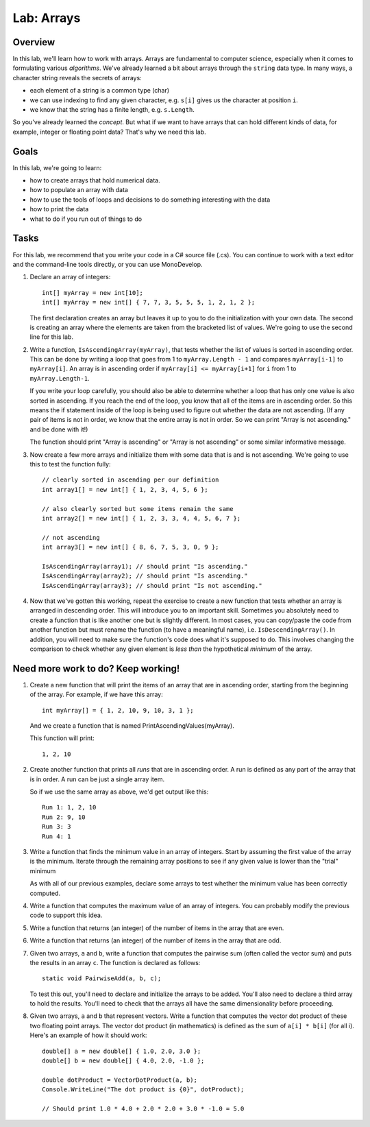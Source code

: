 .. _lab-arrays1d:

.. index::
   single: labs; arrays

Lab: Arrays
==================================

Overview
--------

In this lab, we'll learn how to work with arrays. Arrays are
fundamental to computer science, especially when it comes to
formulating various *algorithms*. We've already learned a bit about
arrays through the ``string`` data type. In many ways, a character
string reveals the secrets of arrays:

- each element of a string is a common type (char)

- we can use indexing to find any given character, e.g. ``s[i]`` gives
  us the character at position ``i``.

- we know that the string has a finite length, e.g. ``s.Length``.

So you've already learned the *concept*. But what if we want to have
arrays that can hold different kinds of data, for example, integer or
floating point data? That's why we need this lab.

Goals
-----

In this lab, we're going to learn:

- how to create arrays that hold numerical data.

- how to populate an array with data

- how to use the tools of loops and decisions to do something interesting with the data

- how to print the data

- what to do if you run out of things to do


Tasks
-----

For this lab, we recommend that you write your code in a C# source
file (.cs). You can continue to work with a text editor and the
command-line tools directly, or you can use MonoDevelop.

#. Declare an array of integers::

      int[] myArray = new int[10];
      int[] myArray = new int[] { 7, 7, 3, 5, 5, 5, 1, 2, 1, 2 };

   The first declaration creates an array but leaves it up to you to
   do the initialization with your own data. The second is creating an
   array where the elements are taken from the bracketed list of
   values. We're going to use the second line for this lab.

#. Write a function, ``IsAscendingArray(myArray)``, that tests whether
   the list of values is sorted in ascending order. This can be done
   by writing a loop that goes from 1 to ``myArray.Length - 1`` and
   compares ``myArray[i-1]`` to ``myArray[i]``. An array is in
   ascending order if ``myArray[i] <= myArray[i+1]`` for ``i`` from 1 to
   ``myArray.Length-1``.

   If you write your loop carefully, you should also be able to
   determine whether a loop that has only one value is also sorted in
   ascending. If you reach the end of the loop, you know that all of
   the items are in ascending order. So this means the if statement
   inside of the loop is being used to figure out whether the data are
   not ascending. (If any pair of items is not in order, we know that
   the entire array is not in order. So we can print "Array is not
   ascending." and be done with it!)

   The function should print "Array is ascending" or "Array is not
   ascending" or some similar informative message.

#. Now create a few more arrays and initialize them with some data
   that is and is not ascending. We're going to use this to test the
   function fully::

      // clearly sorted in ascending per our definition
      int array1[] = new int[] { 1, 2, 3, 4, 5, 6 };

      // also clearly sorted but some items remain the same
      int array2[] = new int[] { 1, 2, 3, 3, 4, 4, 5, 6, 7 };

      // not ascending
      int array3[] = new int[] { 8, 6, 7, 5, 3, 0, 9 };

      IsAscendingArray(array1); // should print "Is ascending."
      IsAscendingArray(array2); // should print "Is ascending."
      IsAscendingArray(array3); // should print "Is not ascending."

#. Now that we've gotten this working, repeat the exercise to create a 
   new function that tests whether an array is arranged in descending
   order. This will introduce you to an important skill. Sometimes you
   absolutely need to create a function that is like another one but
   is slightly different. In most cases, you can copy/paste the code
   from another function but must rename the function (to have a
   meaningful name), i.e. ``IsDescendingArray()``. In addition, you
   will need to make sure the function's code does what it's supposed
   to do. This involves changing the comparison to check whether any
   given element is *less than* the hypothetical *minimum* of the
   array.


Need more work to do? Keep working!
-----------------------------------

#. Create a new function that will print the items of an array that
   are in ascending order, starting from the beginning of the array.
   For example, if we have this array::

      int myArray[] = { 1, 2, 10, 9, 10, 3, 1 };

   And we create a function that is named
   PrintAscendingValues(myArray).

   This function will print::

      1, 2, 10


#. Create another function that prints all *runs* that are in ascending
   order. A run is defined as any part of the array that is in
   order. A run can be just a single array item.

   So if we use the same array as above, we'd get output like this::

      Run 1: 1, 2, 10
      Run 2: 9, 10
      Run 3: 3
      Run 4: 1

#. Write a function that finds the minimum value in an array of
   integers. Start by assuming the first value of the array is the
   minimum. Iterate through the remaining array positions to see if
   any given value is lower than the "trial" minimum


   As with all of our previous examples, declare some arrays to test
   whether the minimum value has been correctly computed.

#. Write a function that computes the maximum value of an array of
   integers. You can probably modify the previous code to support this
   idea.

#. Write a function that returns (an integer) of the number of items
   in the array that are even. 

#. Write a function that returns (an integer) of the number of items
   in the array that are odd.

#. Given two arrays, ``a`` and ``b``, write a function that computes
   the pairwise sum (often called the vector sum) and puts the results
   in an array ``c``.  The function is declared as follows::

      static void PairwiseAdd(a, b, c);

   To test this out, you'll need to declare and initialize the arrays
   to be added. You'll also need to declare a third array to hold the
   results. You'll need to check that the arrays all have the same
   dimensionality before proceeding.

#. Given two arrays, ``a`` and ``b`` that represent vectors. Write a
   function that computes the vector dot product of these two
   floating point arrays. The vector dot product (in mathematics) is defined as the 
   sum of ``a[i] * b[i]`` (for all i). Here's an example of how it
   should work::

      double[] a = new double[] { 1.0, 2.0, 3.0 };
      double[] b = new double[] { 4.0, 2.0, -1.0 };

      double dotProduct = VectorDotProduct(a, b);
      Console.WriteLine("The dot product is {0}", dotProduct);

      // Should print 1.0 * 4.0 + 2.0 * 2.0 + 3.0 * -1.0 = 5.0
      
